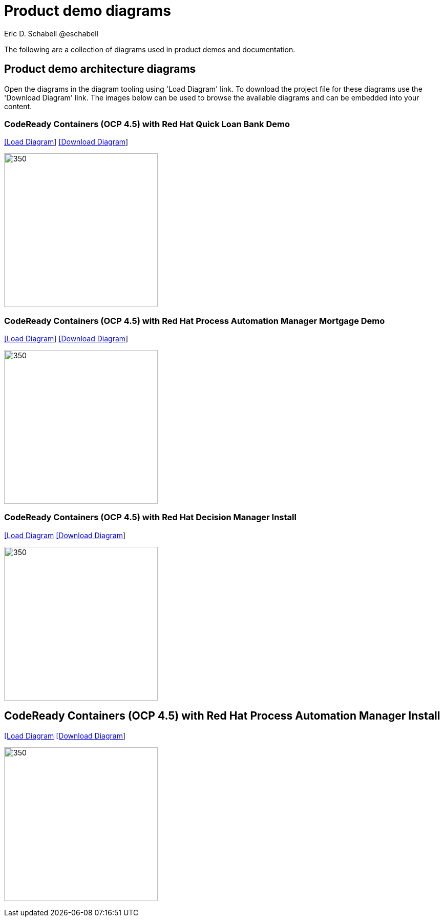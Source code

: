 = Product demo diagrams
 Eric D. Schabell @eschabell
:homepage: https://gitlab.com/redhatdemocentral/portfolio-architecture-examples
:imagesdir: images
:icons: font
:source-highlighter: prettify

The following are a collection of diagrams used in product demos and documentation.

== Product demo architecture diagrams

Open the diagrams in the diagram tooling using 'Load Diagram' link. To download the project file for these diagrams use
the 'Download Diagram' link. The images below can be used to browse the available diagrams and can be embedded into your
content.


=== CodeReady Containers (OCP 4.5) with Red Hat Quick Loan Bank Demo

--
https://redhatdemocentral.gitlab.io/portfolio-architecture-tooling/index.html?#/portfolio-architecture-examples/projects/crc-rhdm-quick-loan-bank-demo.drawio[[Load Diagram]]
https://gitlab.com/redhatdemocentral/portfolio-architecture-examples/-/raw/main/diagrams/product-demos/crc-rhdm-quick-loan-bank-demo.drawio?inline=false[[Download Diagram]]
--

--
image:product-demo-diagrams/crc-quick-loan-bank-demo.png[350, 300]
--


=== CodeReady Containers (OCP 4.5) with Red Hat Process Automation Manager Mortgage Demo

--
https://redhatdemocentral.gitlab.io/portfolio-architecture-tooling/index.html?#/portfolio-architecture-examples/projects/crc-rhpam-mortgage-demo.drawio[[Load
Diagram]]
https://gitlab.com/redhatdemocentral/portfolio-architecture-examples/-/raw/main/diagrams/product-demos/crc-rhpam-mortgage-demo.drawio?inline=false[[Download Diagram]]
--

--
image:product-demo-diagrams/crc-rhpam-mortgage-demo.png[350, 300]
--


=== CodeReady Containers (OCP 4.5) with Red Hat Decision Manager Install

--
https://redhatdemocentral.gitlab.io/portfolio-architecture-tooling/index.html?#/portfolio-architecture-examples/projects/crc-rhdm-install-demo.drawio[[Load Diagram]
https://gitlab.com/redhatdemocentral/portfolio-architecture-examples/-/raw/main/diagrams/product-demos/crc-rhdm-install-demo.drawio?inline=false[[Download Diagram]]
--

--
image:product-demo-diagrams/crc-rhdm-install.png[350, 300]
--


== CodeReady Containers (OCP 4.5) with Red Hat Process Automation Manager Install

--
https://redhatdemocentral.gitlab.io/portfolio-architecture-tooling/index.html?#/portfolio-architecture-examples/projects/crc-rhpam-install-demo.drawio[[Load Diagram]
https://gitlab.com/redhatdemocentral/portfolio-architecture-examples/-/raw/main/diagrams/product-demos/crc-rhpam-install-demo.drawio?inline=false[[Download Diagram]]
--

--
image:product-demo-diagrams/crc-rhpam-install.png[350, 300]
--

